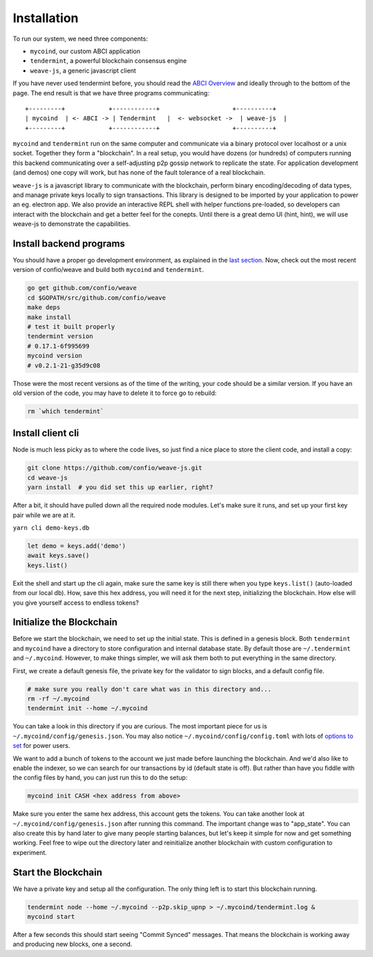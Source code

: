 ------------
Installation
------------

To run our system, we need three components:

* ``mycoind``, our custom ABCI application
* ``tendermint``, a powerful blockchain consensus engine
* ``weave-js``, a generic javascript client

If you have never used tendermint before, you should
read the `ABCI Overview <http://tendermint.readthedocs.io/en/master/introduction.html#abci-overview>`__
and ideally through to the bottom of the page. The end result
is that we have three programs communicating:

::

    +---------+            +------------+                    +----------+
    | mycoind  | <- ABCI -> | Tendermint   |  <- websocket ->  | weave-js  |
    +---------+            +------------+                    +----------+

``mycoind`` and ``tendermint`` run on the same computer and communicate via
a binary protocol over localhost or a unix socket. Together they form
a "blockchain". In a real setup, you would have dozens (or hundreds)
of computers running this backend communicating over a self-adjusting
p2p gossip network to replicate the state. For application development
(and demos) one copy will work, but has none of the fault tolerance of a
real blockchain.

``weave-js`` is a javascript library to communicate with the blockchain,
perform binary encoding/decoding of data types, and manage private
keys locally to sign transactions. This library is designed to be imported
by your application to power an eg. electron app. We also provide an
interactive REPL shell with helper functions pre-loaded, so developers
can interact with the blockchain and get a better feel for the conepts.
Until there is a great demo UI (hint, hint), we will use weave-js
to demonstrate the capabilities.

Install backend programs
========================

You should have a proper go development environment, as explained
in the `last section <./installation.html>`__. Now, check out
the most recent version of confio/weave and build both
``mycoind`` and ``tendermint``.

.. code:: console

    go get github.com/confio/weave
    cd $GOPATH/src/github.com/confio/weave
    make deps
    make install
    # test it built properly
    tendermint version
    # 0.17.1-6f995699
    mycoind version
    # v0.2.1-21-g35d9c08

Those were the most recent versions as of the time of the writing,
your code should be a similar version. If you have an old version
of the code, you may have to delete it to force go to rebuild:

.. code:: console

    rm `which tendermint`



Install client cli
==================

Node is much less picky as to where the code lives, so just
find a nice place to store the client code, and install
a copy:

.. code:: console

    git clone https://github.com/confio/weave-js.git
    cd weave-js
    yarn install  # you did set this up earlier, right?

After a bit, it should have pulled down all the required
node modules. Let's make sure it runs, and set up your first
key pair while we are at it.

``yarn cli demo-keys.db``

.. code:: javascript

    let demo = keys.add('demo')
    await keys.save()
    keys.list()

Exit the shell and start up the cli again, make sure the same key
is still there when you type ``keys.list()`` (auto-loaded from our local db).
How, save this hex address, you will need it for the next step,
initializing the blockchain. How else will you give yourself
access to endless tokens?

Initialize the Blockchain
=========================

Before we start the blockchain, we need to set up the initial state.
This is defined in a genesis block. Both ``tendermint`` and ``mycoind``
have a directory to store configuration and internal database state.
By default those are ``~/.tendermint`` and ``~/.mycoind``. However, to
make things simpler, we will ask them both to put everything in the
same directory.

First, we create a default genesis file, the private key for the
validator to sign blocks, and a default config file.

.. code:: console

    # make sure you really don't care what was in this directory and...
    rm -rf ~/.mycoind
    tendermint init --home ~/.mycoind

You can take a look in this directory if you are curious. The most
important piece for us is ``~/.mycoind/config/genesis.json``.
You may also notice ``~/.mycoind/config/config.toml`` with lots
of `options to set <https://tendermint.readthedocs.io/en/master/using-tendermint.html#configuration>`__ for power users.

We want to add a bunch of tokens to the account we just made before
launching the blockchain. And we'd also like to enable the indexer,
so we can search for our transactions by id (default state is off).
But rather than have you fiddle with the config files by hand,
you can just run this to do the setup:

.. code:: console

    mycoind init CASH <hex address from above>

Make sure you enter the same hex address, this account gets the tokens.
You can take another look at ``~/.mycoind/config/genesis.json`` after running
this command. The important change was to "app_state". You can also
create this by hand later to give many people starting balances, but let's
keep it simple for now and get something working. Feel free to
wipe out the directory later and reinitialize another blockchain with
custom configuration to experiment.

Start the Blockchain
====================

We have a private key and setup all the configuration.
The only thing left is to start this blockchain running.

.. code:: console

    tendermint node --home ~/.mycoind --p2p.skip_upnp > ~/.mycoind/tendermint.log &
    mycoind start

After a few seconds this should start seeing "Commit Synced" messages.
That means the blockchain is working away and producing new blocks,
one a second.
